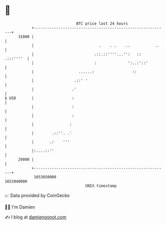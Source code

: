 * 👋

#+begin_example
                                   BTC price last 24 hours                    
               +------------------------------------------------------------+ 
         31000 |                                                            | 
               |                             .    . .    ..           ..    | 
               |                           .::.::''''...'':   ::  .:::''''  | 
               |                           :              ':..:'::'         | 
               |                    ......:                 ::              | 
               |                  .::' '                                    | 
               |                 .'                                         | 
   $ USD       |                 :                                          | 
               |                 :                                          | 
               |                 :                                          | 
               |                :                                           | 
               |        .::''. .'                                           | 
               |       .:    '''                                            | 
               |:....::''                                                   | 
         29000 |                                                            | 
               +------------------------------------------------------------+ 
                1653850000                                        1653940000  
                                       UNIX timestamp                         
#+end_example
📈 Data provided by CoinGecko

🧑‍💻 I'm Damien

✍️ I blog at [[https://www.damiengonot.com][damiengonot.com]]
